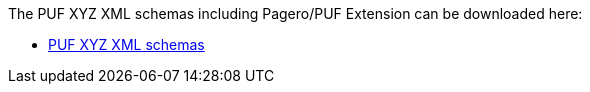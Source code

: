 The PUF XYZ XML schemas including Pagero/PUF Extension can be downloaded here:

- link:xsd/puf-XYZ-xsd-schemas.zip[PUF XYZ XML schemas]